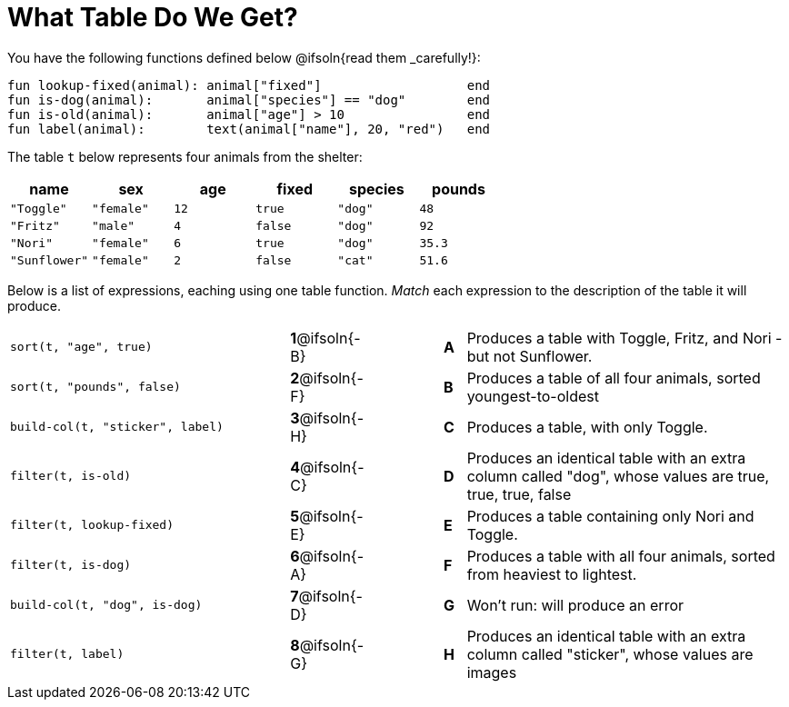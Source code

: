 = What Table Do We Get?

You have the following functions defined below @ifsoln{read them _carefully!}:

  fun lookup-fixed(animal): animal["fixed"]                   end
  fun is-dog(animal):       animal["species"] == "dog"        end
  fun is-old(animal):       animal["age"] > 10                end
  fun label(animal):        text(animal["name"], 20, "red")   end

The table `t` below represents four animals from the shelter:

[cols='6',options="header"]
|===
| name        | sex       | age   | fixed   | species | pounds
| `"Toggle"`  | `"female"`| `12`  | `true`  | `"dog"` | `48`
| `"Fritz"`   | `"male"`  |  `4`  | `false` | `"dog"` | `92`
| `"Nori"`    | `"female"`|  `6`  | `true`  | `"dog"` | `35.3`
|`"Sunflower"`|`"female"` |  `2`  | `false` | `"cat"` | `51.6`
|===

Below is a list of expressions, eaching using one table function. _Match_ each expression to the description of the table it will produce.

[.FillVerticalSpace, cols=">.^13a, ^.^4a, 3, ^.^1a, .^15a",stripes="none",grid="none",frame="none"]
|===

| `sort(t, "age", true)`
|*1*@ifsoln{-B} ||*A*
| Produces a table with Toggle, Fritz, and Nori - but not Sunflower.

| `sort(t, "pounds", false)`
|*2*@ifsoln{-F} ||*B*
| Produces a table of all four animals, sorted youngest-to-oldest

| `build-col(t, "sticker", label)`
|*3*@ifsoln{-H} ||*C*
| Produces a table, with only Toggle.

| `filter(t, is-old)`
|*4*@ifsoln{-C}||*D*
| Produces an identical table with an extra column called "dog", whose values are true, true, true, false

| `filter(t, lookup-fixed)`
|*5*@ifsoln{-E} ||*E*
| Produces a table containing only Nori and Toggle.

| `filter(t, is-dog)`
|*6*@ifsoln{-A} ||*F*
| Produces a table with all four animals, sorted from heaviest to lightest.

| `build-col(t, "dog", is-dog)`
|*7*@ifsoln{-D} ||*G*
| Won’t run: will produce an error

| `filter(t, label)`
|*8*@ifsoln{-G} ||*H*
| Produces an identical table with an extra column called "sticker", whose values are images

|===

